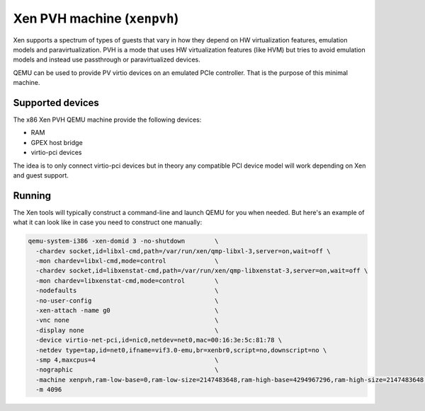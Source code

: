 Xen PVH machine (``xenpvh``)
=========================================

Xen supports a spectrum of types of guests that vary in how they depend
on HW virtualization features, emulation models and paravirtualization.
PVH is a mode that uses HW virtualization features (like HVM) but tries
to avoid emulation models and instead use passthrough or
paravirtualized devices.

QEMU can be used to provide PV virtio devices on an emulated PCIe controller.
That is the purpose of this minimal machine.

Supported devices
-----------------

The x86 Xen PVH QEMU machine provide the following devices:

- RAM
- GPEX host bridge
- virtio-pci devices

The idea is to only connect virtio-pci devices but in theory any compatible
PCI device model will work depending on Xen and guest support.

Running
-------

The Xen tools will typically construct a command-line and launch QEMU
for you when needed. But here's an example of what it can look like in
case you need to construct one manually:

.. code-block:: console

    qemu-system-i386 -xen-domid 3 -no-shutdown        \
      -chardev socket,id=libxl-cmd,path=/var/run/xen/qmp-libxl-3,server=on,wait=off \
      -mon chardev=libxl-cmd,mode=control             \
      -chardev socket,id=libxenstat-cmd,path=/var/run/xen/qmp-libxenstat-3,server=on,wait=off \
      -mon chardev=libxenstat-cmd,mode=control        \
      -nodefaults                                     \
      -no-user-config                                 \
      -xen-attach -name g0                            \
      -vnc none                                       \
      -display none                                   \
      -device virtio-net-pci,id=nic0,netdev=net0,mac=00:16:3e:5c:81:78 \
      -netdev type=tap,id=net0,ifname=vif3.0-emu,br=xenbr0,script=no,downscript=no \
      -smp 4,maxcpus=4                                \
      -nographic                                      \
      -machine xenpvh,ram-low-base=0,ram-low-size=2147483648,ram-high-base=4294967296,ram-high-size=2147483648,pci-ecam-base=824633720832,pci-ecam-size=268435456,pci-mmio-base=4026531840,pci-mmio-size=33554432,pci-mmio-high-base=824902156288,pci-mmio-high-size=68719476736 \
      -m 4096

